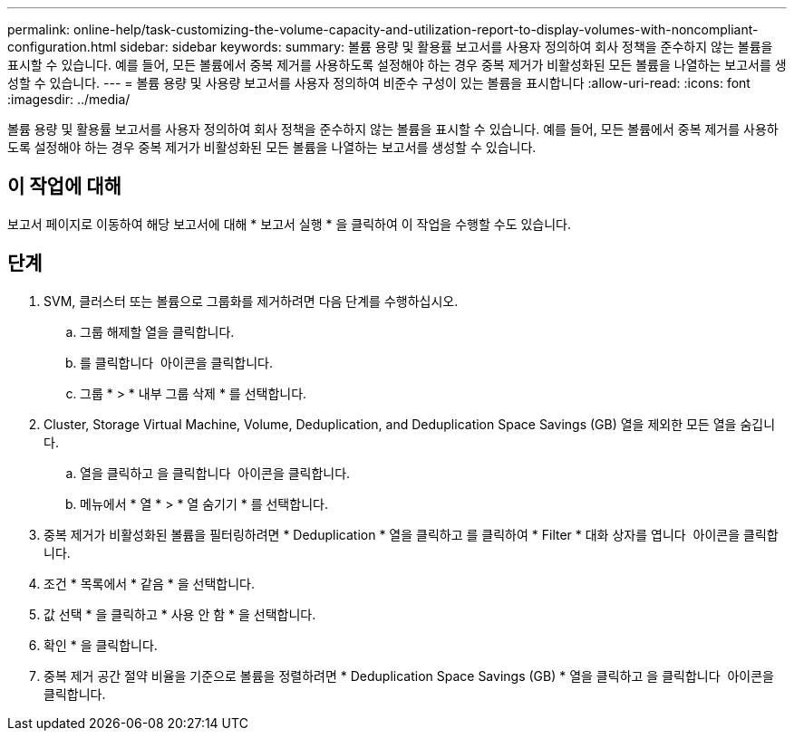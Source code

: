 ---
permalink: online-help/task-customizing-the-volume-capacity-and-utilization-report-to-display-volumes-with-noncompliant-configuration.html 
sidebar: sidebar 
keywords:  
summary: 볼륨 용량 및 활용률 보고서를 사용자 정의하여 회사 정책을 준수하지 않는 볼륨을 표시할 수 있습니다. 예를 들어, 모든 볼륨에서 중복 제거를 사용하도록 설정해야 하는 경우 중복 제거가 비활성화된 모든 볼륨을 나열하는 보고서를 생성할 수 있습니다. 
---
= 볼륨 용량 및 사용량 보고서를 사용자 정의하여 비준수 구성이 있는 볼륨을 표시합니다
:allow-uri-read: 
:icons: font
:imagesdir: ../media/


[role="lead"]
볼륨 용량 및 활용률 보고서를 사용자 정의하여 회사 정책을 준수하지 않는 볼륨을 표시할 수 있습니다. 예를 들어, 모든 볼륨에서 중복 제거를 사용하도록 설정해야 하는 경우 중복 제거가 비활성화된 모든 볼륨을 나열하는 보고서를 생성할 수 있습니다.



== 이 작업에 대해

보고서 페이지로 이동하여 해당 보고서에 대해 * 보고서 실행 * 을 클릭하여 이 작업을 수행할 수도 있습니다.



== 단계

. SVM, 클러스터 또는 볼륨으로 그룹화를 제거하려면 다음 단계를 수행하십시오.
+
.. 그룹 해제할 열을 클릭합니다.
.. 를 클릭합니다 image:../media/click-to-see-menu.gif[""] 아이콘을 클릭합니다.
.. 그룹 * > * 내부 그룹 삭제 * 를 선택합니다.


. Cluster, Storage Virtual Machine, Volume, Deduplication, and Deduplication Space Savings (GB) 열을 제외한 모든 열을 숨깁니다.
+
.. 열을 클릭하고 을 클릭합니다 image:../media/click-to-see-menu.gif[""] 아이콘을 클릭합니다.
.. 메뉴에서 * 열 * > * 열 숨기기 * 를 선택합니다.


. 중복 제거가 비활성화된 볼륨을 필터링하려면 * Deduplication * 열을 클릭하고 를 클릭하여 * Filter * 대화 상자를 엽니다 image:../media/click-to-filter.gif[""] 아이콘을 클릭합니다.
. 조건 * 목록에서 * 같음 * 을 선택합니다.
. 값 선택 * 을 클릭하고 * 사용 안 함 * 을 선택합니다.
. 확인 * 을 클릭합니다.
. 중복 제거 공간 절약 비율을 기준으로 볼륨을 정렬하려면 * Deduplication Space Savings (GB) * 열을 클릭하고 을 클릭합니다 image:../media/sort-desc.gif[""] 아이콘을 클릭합니다.

